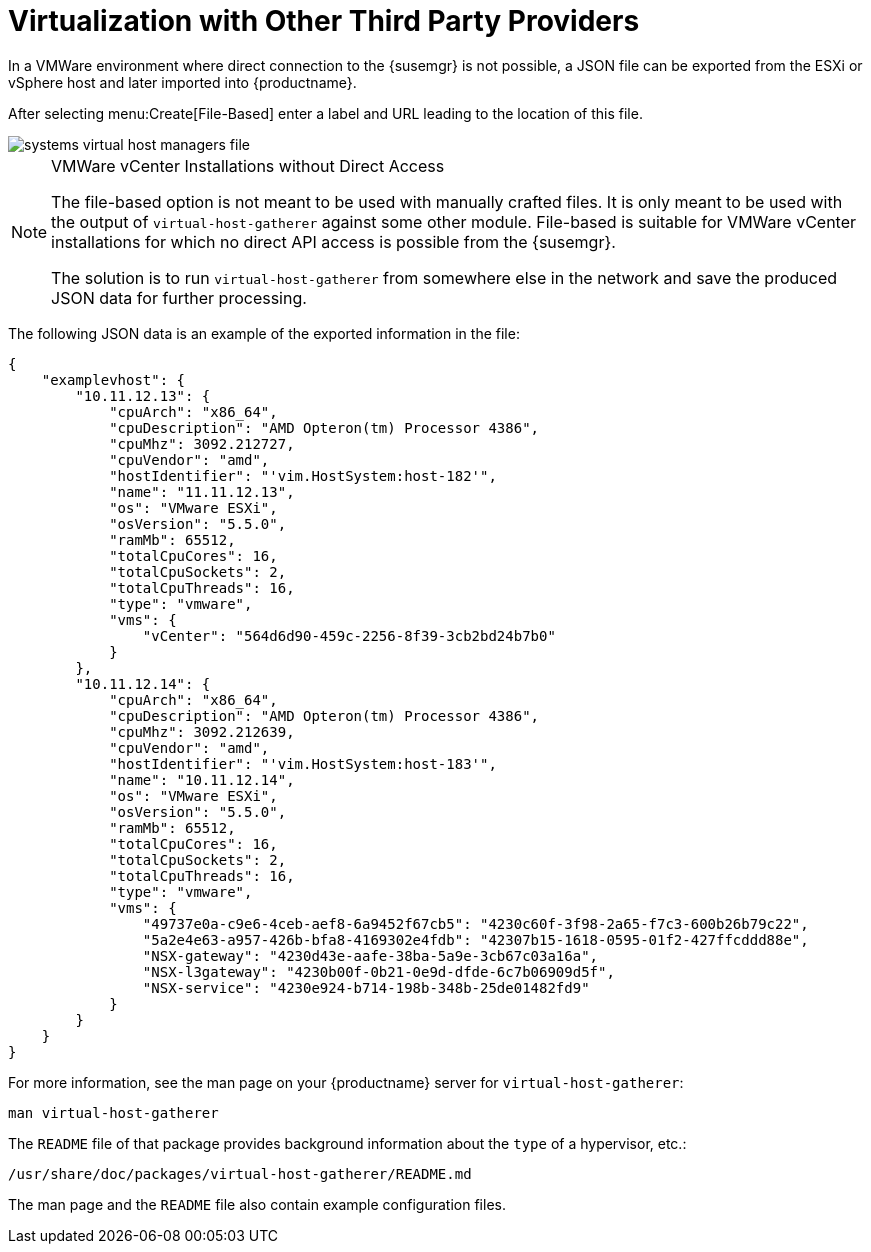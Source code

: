 [[virt-file]]
= Virtualization with Other Third Party Providers

In a VMWare environment where direct connection to the {susemgr} is not possible, a JSON file can be exported from the ESXi or vSphere host and later imported into {productname}.

After selecting menu:Create[File-Based] enter a label and URL leading to the location of this file.


image::systems_virtual_host_managers_file.png[scaledwidth=80%]


.VMWare vCenter Installations without Direct Access
[NOTE]
====
The file-based option is not meant to be used with manually crafted files.
It is only meant to be used with the output of [command]``virtual-host-gatherer`` against some other module.
File-based is suitable for VMWare vCenter installations for which no direct API access is possible from the {susemgr}.

The solution is to run [command]``virtual-host-gatherer`` from somewhere else in the network and save the produced JSON data for further processing.
====


The following JSON data is an example of the exported information in the file:

----
{
    "examplevhost": {
        "10.11.12.13": {
            "cpuArch": "x86_64",
            "cpuDescription": "AMD Opteron(tm) Processor 4386",
            "cpuMhz": 3092.212727,
            "cpuVendor": "amd",
            "hostIdentifier": "'vim.HostSystem:host-182'",
            "name": "11.11.12.13",
            "os": "VMware ESXi",
            "osVersion": "5.5.0",
            "ramMb": 65512,
            "totalCpuCores": 16,
            "totalCpuSockets": 2,
            "totalCpuThreads": 16,
            "type": "vmware",
            "vms": {
                "vCenter": "564d6d90-459c-2256-8f39-3cb2bd24b7b0"
            }
        },
        "10.11.12.14": {
            "cpuArch": "x86_64",
            "cpuDescription": "AMD Opteron(tm) Processor 4386",
            "cpuMhz": 3092.212639,
            "cpuVendor": "amd",
            "hostIdentifier": "'vim.HostSystem:host-183'",
            "name": "10.11.12.14",
            "os": "VMware ESXi",
            "osVersion": "5.5.0",
            "ramMb": 65512,
            "totalCpuCores": 16,
            "totalCpuSockets": 2,
            "totalCpuThreads": 16,
            "type": "vmware",
            "vms": {
                "49737e0a-c9e6-4ceb-aef8-6a9452f67cb5": "4230c60f-3f98-2a65-f7c3-600b26b79c22",
                "5a2e4e63-a957-426b-bfa8-4169302e4fdb": "42307b15-1618-0595-01f2-427ffcddd88e",
                "NSX-gateway": "4230d43e-aafe-38ba-5a9e-3cb67c03a16a",
                "NSX-l3gateway": "4230b00f-0b21-0e9d-dfde-6c7b06909d5f",
                "NSX-service": "4230e924-b714-198b-348b-25de01482fd9"
            }
        }
    }
}
----

For more information, see the man page on your {productname} server for [command]``virtual-host-gatherer``:

----
man virtual-host-gatherer
----


The `README` file of that package provides background information about the `type` of a hypervisor, etc.:

----
/usr/share/doc/packages/virtual-host-gatherer/README.md
----

The man page and the `README` file also contain example configuration files.
